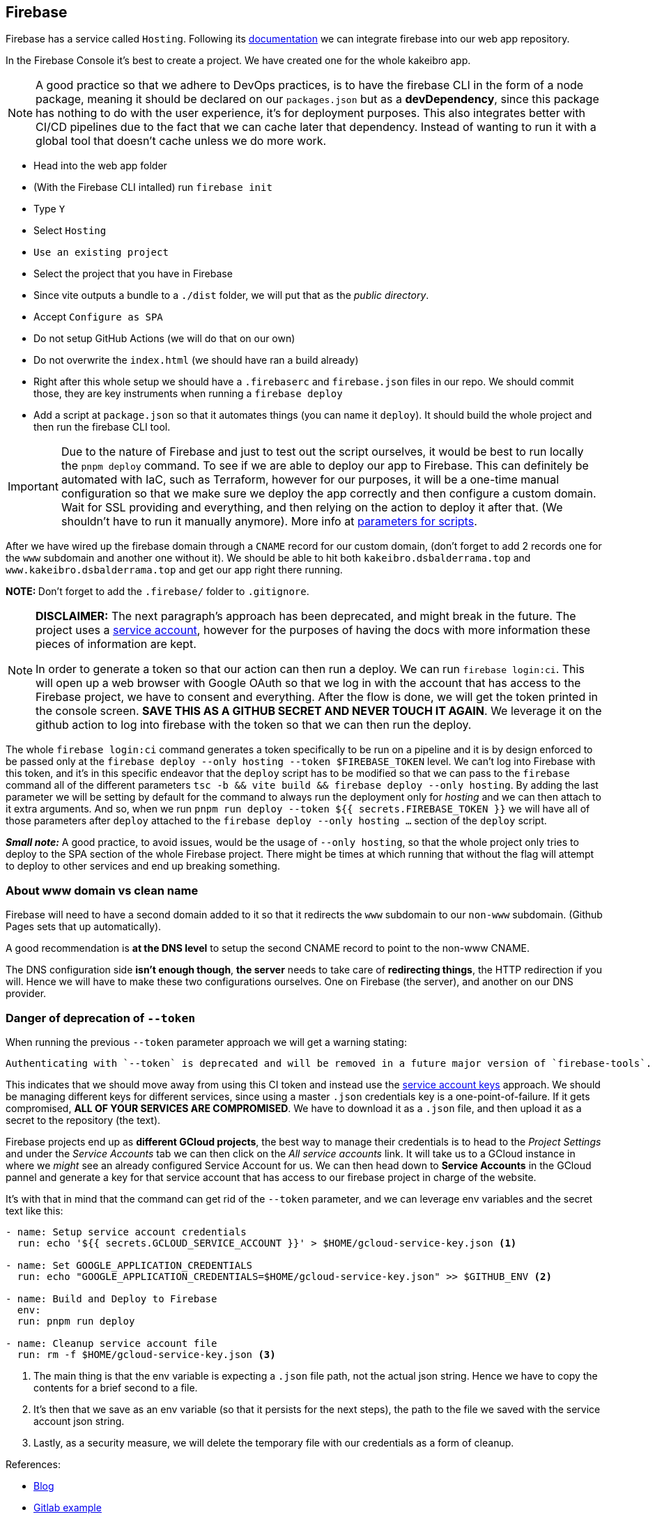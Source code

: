 == Firebase

Firebase has a service called `Hosting`. Following its https://firebase.google.com/docs/hosting/?hl=en&authuser=0#implementation_path[documentation] 
we can integrate firebase into our web app repository.

In the Firebase Console it's best to create a project. We have created one for the 
whole kakeibro app.

[NOTE]
====
A good practice so that we adhere to DevOps practices, is to have the firebase CLI 
in the form of a node package, meaning it should be declared on our `packages.json` 
but as a **devDependency**, since this package has nothing to do with the user experience, 
it's for deployment purposes. This also integrates better with CI/CD pipelines due to 
the fact that we can cache later that dependency. Instead of wanting to run it with a 
global tool that doesn't cache unless we do more work.
====

* Head into the web app folder
* (With the Firebase CLI intalled) run `firebase init`
* Type `Y`
* Select `Hosting`
* `Use an existing project`
* Select the project that you have in Firebase
* Since vite outputs a bundle to a `./dist` folder, we will put that as the _public 
directory_.
* Accept `Configure as SPA`
* Do not setup GitHub Actions (we will do that on our own)
* Do not overwrite the `index.html` (we should have ran a build already)
* Right after this whole setup we should have a `.firebaserc` and `firebase.json` 
files in our repo. We should commit those, they are key instruments when running a 
`firebase deploy`
* Add a script at `package.json` so that it automates things (you can name it `deploy`). 
It should build the whole project and then run the firebase CLI tool.

[IMPORTANT]
====
Due to the nature of Firebase and just to test out the script ourselves, it would be 
best to run locally the `pnpm deploy` command. To see if we are able to deploy our 
app to Firebase. This can definitely be automated with IaC, such as Terraform, however 
for our purposes, it will be a one-time manual configuration so that we make sure we 
deploy the app correctly and then configure a custom domain. Wait for SSL providing and 
everything, and then relying on the action to deploy it after that. (We shouldn't have 
to run it manually anymore). More info at <<ci-constraints, parameters for scripts>>.
====

After we have wired up the firebase domain through a `CNAME` record for our custom 
domain, (don't forget to add 2 records one for the `www` subdomain and another one 
without it). We should be able to hit both `kakeibro.dsbalderrama.top` and 
`www.kakeibro.dsbalderrama.top` and get our app right there running.

**NOTE: ** Don't forget to add the `.firebase/` folder to `.gitignore`.

[#firebase-token]
[NOTE]
====
**DISCLAIMER:** The next paragraph's approach has been deprecated, and might break in the future. The project 
uses a <<Danger of deprecation of `--token`, service account>>, however for the purposes of having the docs with more information 
these pieces of information are kept.

In order to generate a token so that our action can then run a deploy. We can run 
`firebase login:ci`. This will open up a web browser with Google OAuth so that we log 
in with the account that has access to the Firebase project, we have to consent 
and everything. After the flow is done, we will get the token printed in the console 
screen. **SAVE THIS AS A GITHUB SECRET AND NEVER TOUCH IT AGAIN**. We leverage it 
on the github action to log into firebase with the token so that we can then run the 
deploy.
====

[#ci-constraints]
The whole `firebase login:ci` command generates a token specifically to be run on a 
pipeline and it is by design enforced to be passed only at the `firebase deploy --only hosting --token $FIREBASE_TOKEN` 
level. We can't log into Firebase with this token, and it's in this specific endeavor that 
the `deploy` script has to be modified so that we can pass to the `firebase` command 
all of the different parameters `tsc -b && vite build && firebase deploy --only hosting`. By adding 
the last parameter we will be setting by default for the command to always run the deployment 
only for _hosting_ and we can then attach to it extra arguments. And so, when we run 
`pnpm run deploy --token ${{ secrets.FIREBASE_TOKEN }}` we will have all of those parameters after `deploy` 
attached to the `firebase deploy --only hosting ...` section of the `deploy` script.

**_Small note:_** A good practice, to avoid issues, would be the usage of `--only hosting`, 
so that the whole project only tries to deploy to the SPA section of the whole Firebase 
project. There might be times at which running that without the flag will attempt 
to deploy to other services and end up breaking something.

=== About www domain vs clean name

Firebase will need to have a second domain added to it so that it redirects the 
`www` subdomain to our `non-www` subdomain. (Github Pages sets that up automatically).

A good recommendation is **at the DNS level** to setup the second CNAME record to point 
to the non-www CNAME.

The DNS configuration side **isn't enough though**, **the server** needs to take care of 
**redirecting things**, the HTTP redirection if you will. Hence we will have to make these 
two configurations ourselves. One on Firebase (the server), and another on our 
DNS provider.

=== Danger of deprecation of `--token`

When running the previous `--token` parameter approach we will get a warning stating:

```
Authenticating with `--token` is deprecated and will be removed in a future major version of `firebase-tools`. Instead, use a service account key with `GOOGLE_APPLICATION_CREDENTIALS`: https://cloud.google.com/docs/authentication/getting-started
```

This indicates that we should move away from using this CI token and instead use the 
xref:backend:ci-cd-pipelines.adoc#gcp[service account keys] approach. We should be 
managing different keys for different services, since using a master `.json` credentials 
key is a one-point-of-failure. If it gets compromised, **ALL OF YOUR SERVICES ARE COMPROMISED**. 
We have to download it as a `.json` file, and then upload it as a secret to the repository 
(the text).

Firebase projects end up as **different GCloud projects**, the best way to manage their 
credentials is to head to the _Project Settings_ and under the _Service Accounts_ 
tab we can then click on the _All service accounts_ link. It will take us to a GCloud 
instance in where we _might_ see an already configured Service Account for us. We 
can then head down to **Service Accounts** in the GCloud pannel and generate a key for 
that service account that has access to our firebase project in charge of the website.

It's with that in mind that the command can get rid of the `--token` parameter, 
and we can leverage env variables and the secret text like this:

[source, yml]
----
- name: Setup service account credentials
  run: echo '${{ secrets.GCLOUD_SERVICE_ACCOUNT }}' > $HOME/gcloud-service-key.json <1>

- name: Set GOOGLE_APPLICATION_CREDENTIALS
  run: echo "GOOGLE_APPLICATION_CREDENTIALS=$HOME/gcloud-service-key.json" >> $GITHUB_ENV <2>

- name: Build and Deploy to Firebase
  env:
  run: pnpm run deploy

- name: Cleanup service account file
  run: rm -f $HOME/gcloud-service-key.json <3>
----
<1> The main thing is that the env variable is expecting a `.json` file path, not the 
actual json string. Hence we have to copy the contents for a brief second to a file.
<2> It's then that we save as an env variable (so that it persists for the next steps), 
the path to the file we saved with the service account json string.
<3> Lastly, as a security measure, we will delete the temporary file with our credentials 
as a form of cleanup.

References:

- https://devy.in/post/how-to-setup-gitlab-cicd-pipeline-to-deploy-nextjs-app-to-firebase[Blog]
- https://stackoverflow.com/questions/75653962/firebase-token-deprecated-in-ci-cd-gitlab[Gitlab example]

[NOTE]
====
You can edit the levels of access for a service account by heading to `IAM` selecting 
the service account you want to modify, and with the pencil icon. You get a menu 
to modify the levels of access of the account.
====
